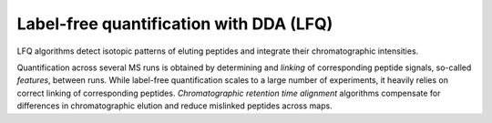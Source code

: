 Label-free quantification with DDA (LFQ)
========================================

LFQ algorithms detect isotopic patterns of eluting peptides and integrate their
chromatographic intensities. 

.. image:: images/label-free-linking.png
   :width: 600
   :align: center

Quantification across several MS runs is obtained by determining 
and *linking* of corresponding peptide signals, so-called
*features*, between runs. While label-free quantification scales to a large
number of experiments, it heavily relies on correct linking of corresponding peptides.
*Chromatographic retention time alignment* algorithms compensate for differences
in chromatographic elution and reduce mislinked peptides across maps.

